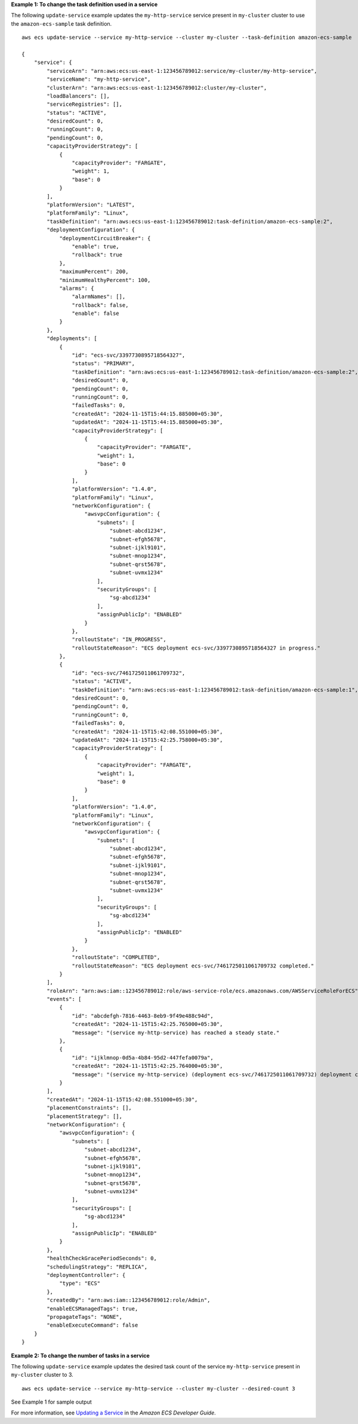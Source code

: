 **Example 1: To change the task definition used in a service**

The following ``update-service`` example updates the ``my-http-service`` service present in ``my-cluster`` cluster to use the ``amazon-ecs-sample`` task definition. ::

    aws ecs update-service --service my-http-service --cluster my-cluster --task-definition amazon-ecs-sample

    {
        "service": {
            "serviceArn": "arn:aws:ecs:us-east-1:123456789012:service/my-cluster/my-http-service",
            "serviceName": "my-http-service",
            "clusterArn": "arn:aws:ecs:us-east-1:123456789012:cluster/my-cluster",
            "loadBalancers": [],
            "serviceRegistries": [],
            "status": "ACTIVE",
            "desiredCount": 0,
            "runningCount": 0,
            "pendingCount": 0,
            "capacityProviderStrategy": [
                {
                    "capacityProvider": "FARGATE",
                    "weight": 1,
                    "base": 0
                }
            ],
            "platformVersion": "LATEST",
            "platformFamily": "Linux",
            "taskDefinition": "arn:aws:ecs:us-east-1:123456789012:task-definition/amazon-ecs-sample:2",
            "deploymentConfiguration": {
                "deploymentCircuitBreaker": {
                    "enable": true,
                    "rollback": true
                },
                "maximumPercent": 200,
                "minimumHealthyPercent": 100,
                "alarms": {
                    "alarmNames": [],
                    "rollback": false,
                    "enable": false
                }
            },
            "deployments": [
                {
                    "id": "ecs-svc/3397730895718564327",
                    "status": "PRIMARY",
                    "taskDefinition": "arn:aws:ecs:us-east-1:123456789012:task-definition/amazon-ecs-sample:2",
                    "desiredCount": 0,
                    "pendingCount": 0,
                    "runningCount": 0,
                    "failedTasks": 0,
                    "createdAt": "2024-11-15T15:44:15.885000+05:30",
                    "updatedAt": "2024-11-15T15:44:15.885000+05:30",
                    "capacityProviderStrategy": [
                        {
                            "capacityProvider": "FARGATE",
                            "weight": 1,
                            "base": 0
                        }
                    ],
                    "platformVersion": "1.4.0",
                    "platformFamily": "Linux",
                    "networkConfiguration": {
                        "awsvpcConfiguration": {
                            "subnets": [
                                "subnet-abcd1234",
                                "subnet-efgh5678",
                                "subnet-ijkl9101",
                                "subnet-mnop1234",
                                "subnet-qrst5678",
                                "subnet-uvmx1234"
                            ],
                            "securityGroups": [
                                "sg-abcd1234"
                            ],
                            "assignPublicIp": "ENABLED"
                        }
                    },
                    "rolloutState": "IN_PROGRESS",
                    "rolloutStateReason": "ECS deployment ecs-svc/3397730895718564327 in progress."
                },
                {
                    "id": "ecs-svc/7461725011061709732",
                    "status": "ACTIVE",
                    "taskDefinition": "arn:aws:ecs:us-east-1:123456789012:task-definition/amazon-ecs-sample:1",
                    "desiredCount": 0,
                    "pendingCount": 0,
                    "runningCount": 0,
                    "failedTasks": 0,
                    "createdAt": "2024-11-15T15:42:08.551000+05:30",
                    "updatedAt": "2024-11-15T15:42:25.758000+05:30",
                    "capacityProviderStrategy": [
                        {
                            "capacityProvider": "FARGATE",
                            "weight": 1,
                            "base": 0
                        }
                    ],
                    "platformVersion": "1.4.0",
                    "platformFamily": "Linux",
                    "networkConfiguration": {
                        "awsvpcConfiguration": {
                            "subnets": [
                                "subnet-abcd1234",
                                "subnet-efgh5678",
                                "subnet-ijkl9101",
                                "subnet-mnop1234",
                                "subnet-qrst5678",
                                "subnet-uvmx1234"
                            ],
                            "securityGroups": [
                                "sg-abcd1234"
                            ],
                            "assignPublicIp": "ENABLED"
                        }
                    },
                    "rolloutState": "COMPLETED",
                    "rolloutStateReason": "ECS deployment ecs-svc/7461725011061709732 completed."
                }
            ],
            "roleArn": "arn:aws:iam::123456789012:role/aws-service-role/ecs.amazonaws.com/AWSServiceRoleForECS",
            "events": [
                {
                    "id": "abcdefgh-7816-4463-8eb9-9f49e488c94d",
                    "createdAt": "2024-11-15T15:42:25.765000+05:30",
                    "message": "(service my-http-service) has reached a steady state."
                },
                {
                    "id": "ijklmnop-0d5a-4b84-95d2-447fefa0079a",
                    "createdAt": "2024-11-15T15:42:25.764000+05:30",
                    "message": "(service my-http-service) (deployment ecs-svc/7461725011061709732) deployment completed."
                }
            ],
            "createdAt": "2024-11-15T15:42:08.551000+05:30",
            "placementConstraints": [],
            "placementStrategy": [],
            "networkConfiguration": {
                "awsvpcConfiguration": {
                    "subnets": [
                        "subnet-abcd1234",
                        "subnet-efgh5678",
                        "subnet-ijkl9101",
                        "subnet-mnop1234",
                        "subnet-qrst5678",
                        "subnet-uvmx1234"
                    ],
                    "securityGroups": [
                        "sg-abcd1234"
                    ],
                    "assignPublicIp": "ENABLED"
                }
            },
            "healthCheckGracePeriodSeconds": 0,
            "schedulingStrategy": "REPLICA",
            "deploymentController": {
                "type": "ECS"
            },
            "createdBy": "arn:aws:iam::123456789012:role/Admin",
            "enableECSManagedTags": true,
            "propagateTags": "NONE",
            "enableExecuteCommand": false
        }
    }

**Example 2: To change the number of tasks in a service**

The following ``update-service`` example updates the desired task count of the service ``my-http-service`` present in ``my-cluster`` cluster to 3. ::

    aws ecs update-service --service my-http-service --cluster my-cluster --desired-count 3

See Example 1 for sample output

For more information, see `Updating a Service <https://docs.aws.amazon.com/AmazonECS/latest/developerguide/update-service.html>`_ in the *Amazon ECS Developer Guide*.
